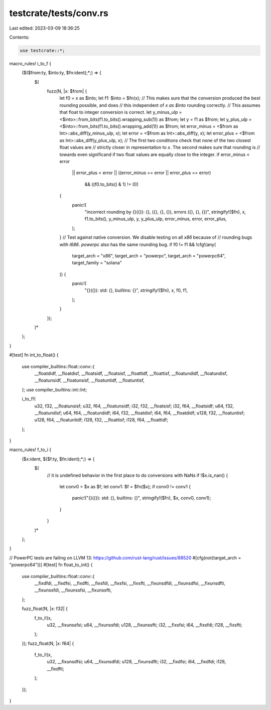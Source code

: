 testcrate/tests/conv.rs
=======================

Last edited: 2023-03-09 18:36:25

Contents:

.. code-block:: rs

    use testcrate::*;

macro_rules! i_to_f {
    ($($from:ty, $into:ty, $fn:ident);*;) => {
        $(
            fuzz(N, |x: $from| {
                let f0 = x as $into;
                let f1: $into = $fn(x);
                // This makes sure that the conversion produced the best rounding possible, and does
                // this independent of `x as $into` rounding correctly.
                // This assumes that float to integer conversion is correct.
                let y_minus_ulp = <$into>::from_bits(f1.to_bits().wrapping_sub(1)) as $from;
                let y = f1 as $from;
                let y_plus_ulp = <$into>::from_bits(f1.to_bits().wrapping_add(1)) as $from;
                let error_minus = <$from as Int>::abs_diff(y_minus_ulp, x);
                let error = <$from as Int>::abs_diff(y, x);
                let error_plus = <$from as Int>::abs_diff(y_plus_ulp, x);
                // The first two conditions check that none of the two closest float values are
                // strictly closer in representation to `x`. The second makes sure that rounding is
                // towards even significand if two float values are equally close to the integer.
                if error_minus < error
                    || error_plus < error
                    || ((error_minus == error || error_plus == error)
                        && ((f0.to_bits() & 1) != 0))
                {
                    panic!(
                        "incorrect rounding by {}({}): {}, ({}, {}, {}), errors ({}, {}, {})",
                        stringify!($fn),
                        x,
                        f1.to_bits(),
                        y_minus_ulp,
                        y,
                        y_plus_ulp,
                        error_minus,
                        error,
                        error_plus,
                    );
                }
                // Test against native conversion. We disable testing on all `x86` because of
                // rounding bugs with `i686`. `powerpc` also has the same rounding bug.
                if f0 != f1 && !cfg!(any(
                    target_arch = "x86",
                    target_arch = "powerpc",
                    target_arch = "powerpc64",
                    target_family = "solana"
                )) {
                    panic!(
                        "{}({}): std: {}, builtins: {}",
                        stringify!($fn),
                        x,
                        f0,
                        f1,
                    );
                }
            });
        )*
    };
}

#[test]
fn int_to_float() {
    use compiler_builtins::float::conv::{
        __floatdidf, __floatdisf, __floatsidf, __floatsisf, __floattidf, __floattisf,
        __floatundidf, __floatundisf, __floatunsidf, __floatunsisf, __floatuntidf, __floatuntisf,
    };
    use compiler_builtins::int::Int;

    i_to_f!(
        u32, f32, __floatunsisf;
        u32, f64, __floatunsidf;
        i32, f32, __floatsisf;
        i32, f64, __floatsidf;
        u64, f32, __floatundisf;
        u64, f64, __floatundidf;
        i64, f32, __floatdisf;
        i64, f64, __floatdidf;
        u128, f32, __floatuntisf;
        u128, f64, __floatuntidf;
        i128, f32, __floattisf;
        i128, f64, __floattidf;
    );
}

macro_rules! f_to_i {
    ($x:ident, $($f:ty, $fn:ident);*;) => {
        $(
            // it is undefined behavior in the first place to do conversions with NaNs
            if !$x.is_nan() {
                let conv0 = $x as $f;
                let conv1: $f = $fn($x);
                if conv0 != conv1 {
                    panic!("{}({}): std: {}, builtins: {}", stringify!($fn), $x, conv0, conv1);
                }
            }
        )*
    };
}

// PowerPC tests are failing on LLVM 13: https://github.com/rust-lang/rust/issues/88520
#[cfg(not(target_arch = "powerpc64"))]
#[test]
fn float_to_int() {
    use compiler_builtins::float::conv::{
        __fixdfdi, __fixdfsi, __fixdfti, __fixsfdi, __fixsfsi, __fixsfti, __fixunsdfdi,
        __fixunsdfsi, __fixunsdfti, __fixunssfdi, __fixunssfsi, __fixunssfti,
    };

    fuzz_float(N, |x: f32| {
        f_to_i!(x,
            u32, __fixunssfsi;
            u64, __fixunssfdi;
            u128, __fixunssfti;
            i32, __fixsfsi;
            i64, __fixsfdi;
            i128, __fixsfti;
        );
    });
    fuzz_float(N, |x: f64| {
        f_to_i!(x,
            u32, __fixunsdfsi;
            u64, __fixunsdfdi;
            u128, __fixunsdfti;
            i32, __fixdfsi;
            i64, __fixdfdi;
            i128, __fixdfti;
        );
    });
}


